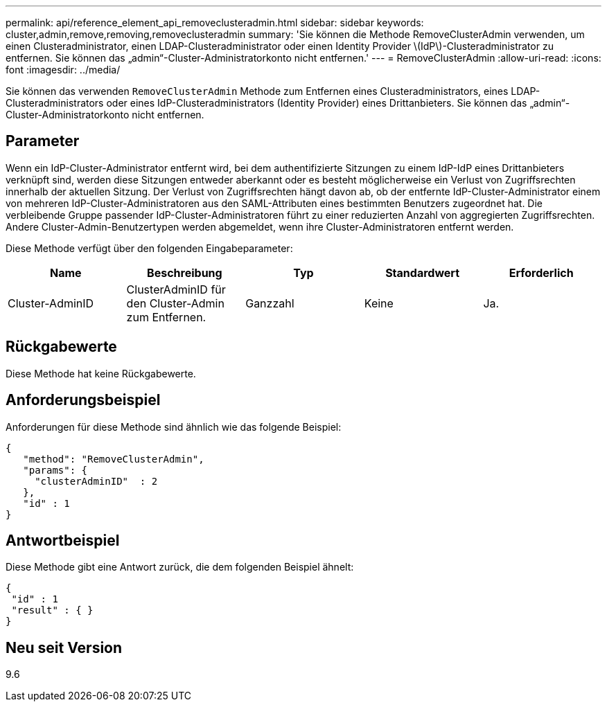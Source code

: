 ---
permalink: api/reference_element_api_removeclusteradmin.html 
sidebar: sidebar 
keywords: cluster,admin,remove,removing,removeclusteradmin 
summary: 'Sie können die Methode RemoveClusterAdmin verwenden, um einen Clusteradministrator, einen LDAP-Clusteradministrator oder einen Identity Provider \(IdP\)-Clusteradministrator zu entfernen. Sie können das „admin“-Cluster-Administratorkonto nicht entfernen.' 
---
= RemoveClusterAdmin
:allow-uri-read: 
:icons: font
:imagesdir: ../media/


[role="lead"]
Sie können das verwenden `RemoveClusterAdmin` Methode zum Entfernen eines Clusteradministrators, eines LDAP-Clusteradministrators oder eines IdP-Clusteradministrators (Identity Provider) eines Drittanbieters. Sie können das „admin“-Cluster-Administratorkonto nicht entfernen.



== Parameter

Wenn ein IdP-Cluster-Administrator entfernt wird, bei dem authentifizierte Sitzungen zu einem IdP-IdP eines Drittanbieters verknüpft sind, werden diese Sitzungen entweder aberkannt oder es besteht möglicherweise ein Verlust von Zugriffsrechten innerhalb der aktuellen Sitzung. Der Verlust von Zugriffsrechten hängt davon ab, ob der entfernte IdP-Cluster-Administrator einem von mehreren IdP-Cluster-Administratoren aus den SAML-Attributen eines bestimmten Benutzers zugeordnet hat. Die verbleibende Gruppe passender IdP-Cluster-Administratoren führt zu einer reduzierten Anzahl von aggregierten Zugriffsrechten. Andere Cluster-Admin-Benutzertypen werden abgemeldet, wenn ihre Cluster-Administratoren entfernt werden.

Diese Methode verfügt über den folgenden Eingabeparameter:

|===
| Name | Beschreibung | Typ | Standardwert | Erforderlich 


 a| 
Cluster-AdminID
 a| 
ClusterAdminID für den Cluster-Admin zum Entfernen.
 a| 
Ganzzahl
 a| 
Keine
 a| 
Ja.

|===


== Rückgabewerte

Diese Methode hat keine Rückgabewerte.



== Anforderungsbeispiel

Anforderungen für diese Methode sind ähnlich wie das folgende Beispiel:

[listing]
----
{
   "method": "RemoveClusterAdmin",
   "params": {
     "clusterAdminID"  : 2
   },
   "id" : 1
}
----


== Antwortbeispiel

Diese Methode gibt eine Antwort zurück, die dem folgenden Beispiel ähnelt:

[listing]
----
{
 "id" : 1
 "result" : { }
}
----


== Neu seit Version

9.6
